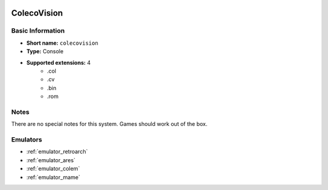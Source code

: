 .. image:: /global/assets/systems/colecovision-photo.png
	:width: 25%

.. image:: /global/assets/systems/colecovision-logo.png
	:width: 73%

.. _system_colecovision:

ColecoVision
============

Basic Information
~~~~~~~~~~~~~~~~~
- **Short name:** ``colecovision``
- **Type:** Console
- **Supported extensions:** 4
	- .col
	- .cv
	- .bin
	- .rom

Notes
~~~~~

There are no special notes for this system. Games should work out of the box.

Emulators
~~~~~~~~~
- :ref:`emulator_retroarch`
- :ref:`emulator_ares`
- :ref:`emulator_colem`
- :ref:`emulator_mame`